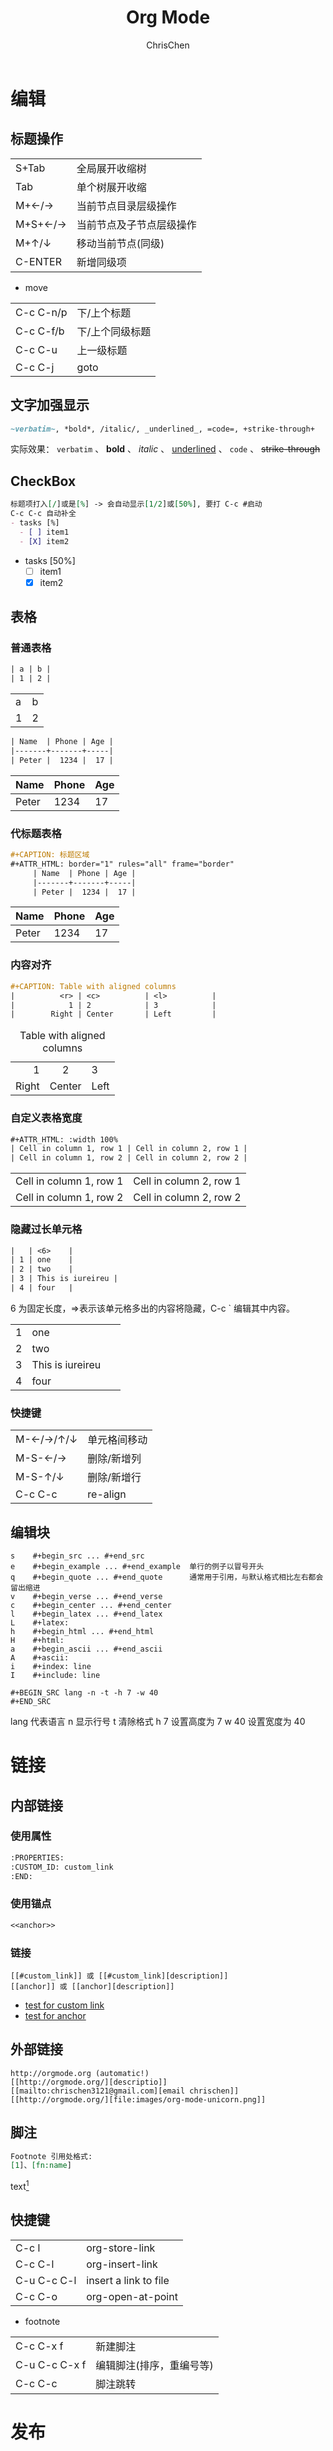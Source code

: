 #+TITLE: Org Mode
#+KEYWORDS: emacs, org-mode
#+OPTIONS: H:3 toc:2 num:3 ^:nil
#+LANGUAGE: zh-CN
#+AUTHOR: ChrisChen
#+EMAIL: ChrisChen3121@gmail.com
#+SELECT_TAGS: export
#+EXCLUDE_TAGS: noexport

* 编辑
** 标题操作
| S+Tab     | 全局展开收缩树           |
| Tab       | 单个树展开收缩           |
| M+←/→   | 当前节点目录层级操作     |
| M+S+←/→ | 当前节点及子节点层级操作 |
| M+↑/↓   | 移动当前节点(同级)       |
| C-ENTER   | 新增同级项               |
- move
| C-c C-n/p | 下/上个标题     |
| C-c C-f/b | 下/上个同级标题 |
| C-c C-u   | 上一级标题      |
| C-c C-j   | goto            |
** 文字加强显示
 #+BEGIN_SRC org
   ~verbatim~, *bold*, /italic/, _underlined_, =code=, +strike-through+
 #+END_SRC
   实际效果： ~verbatim~ 、 *bold* 、 /italic/ 、 _underlined_ 、 =code= 、 +strike-through+

** CheckBox
 #+BEGIN_SRC org
   标题项打入[/]或是[%] -> 会自动显示[1/2]或[50%], 要打 C-c #启动
   C-c C-c 自动补全
   - tasks [%]
     - [ ] item1
     - [X] item2
 #+END_SRC
   - tasks [50%]
     - [ ] item1
     - [X] item2

** 表格
*** 普通表格
 #+BEGIN_SRC org
   | a | b |
   | 1 | 2 |
 #+END_SRC
   | a | b |
   | 1 | 2 |
 #+begin_src org
   | Name  | Phone | Age |
   |-------+-------+-----|
   | Peter |  1234 |  17 |
 #+end_src
   | Name  | Phone | Age |
   |-------+-------+-----|
   | Peter |  1234 |  17 |
*** 代标题表格
 #+begin_src org
 #+CAPTION: 标题区域
 #+ATTR_HTML: border="1" rules="all" frame="border"
      | Name  | Phone | Age |
      |-------+-------+-----|
      | Peter |  1234 |  17 |
 #+end_src
 #+CAPTION: 标题区域
 #+ATTR_HTML: border="1" rules="all" frame="border"
      | Name  | Phone | Age |
      |-------+-------+-----|
      | Peter |  1234 |  17 |
*** 内容对齐
 #+BEGIN_SRC org
 #+CAPTION: Table with aligned columns
 |          <r> | <c>          | <l>          |
 |            1 | 2            | 3            |
 |        Right | Center       | Left         |
 #+END_SRC
 #+CAPTION: Table with aligned columns
 |          <r> | <c>          | <l>          |
 |            1 | 2            | 3            |
 |        Right | Center       | Left         |
*** 自定义表格宽度
#+BEGIN_SRC org
  #+ATTR_HTML: :width 100%
  | Cell in column 1, row 1 | Cell in column 2, row 1 |
  | Cell in column 1, row 2 | Cell in column 2, row 2 |
#+END_SRC
#+ATTR_HTML: :width 100%
| Cell in column 1, row 1 | Cell in column 2, row 1 |
| Cell in column 1, row 2 | Cell in column 2, row 2 |

*** 隐藏过长单元格
#+BEGIN_SRC org
  |   | <6>    |
  | 1 | one    |
  | 2 | two    |
  | 3 | This is iureireu |
  | 4 | four   |
#+END_SRC
6 为固定长度，=>表示该单元格多出的内容将隐藏，C-c ` 编辑其中内容。
|   | <6>    |
| 1 | one    |
| 2 | two    |
| 3 | This is iureireu |
| 4 | four   |
*** 快捷键
| M-←/→/↑/↓ | 单元格间移动 |
| M-S-←/→     | 删除/新增列  |
| M-S-↑/↓     | 删除/新增行  |
| C-c C-c       | re-align     |
** 编辑块
#+BEGIN_EXAMPLE
s    #+begin_src ... #+end_src
e    #+begin_example ... #+end_example  单行的例子以冒号开头
q    #+begin_quote ... #+end_quote      通常用于引用，与默认格式相比左右都会留出缩进
v    #+begin_verse ... #+end_verse
c    #+begin_center ... #+end_center
l    #+begin_latex ... #+end_latex
L    #+latex:
h    #+begin_html ... #+end_html
H    #+html:
a    #+begin_ascii ... #+end_ascii
A    #+ascii:
i    #+index: line
I    #+include: line
#+END_EXAMPLE
#+BEGIN_EXAMPLE
#+BEGIN_SRC lang -n -t -h 7 -w 40
#+END_SRC
#+END_EXAMPLE
lang 代表语言 n 显示行号 t 清除格式 h 7 设置高度为 7 w 40 设置宽度为 40

* 链接
** 内部链接
  :PROPERTIES:
  :CUSTOM_ID: custom_link
  :END:
*** 使用属性
#+BEGIN_SRC org
  :PROPERTIES:
  :CUSTOM_ID: custom_link
  :END:
#+END_SRC
*** 使用锚点
    <<anchor>>
#+BEGIN_SRC org
<<anchor>>
#+END_SRC
*** 链接
#+BEGIN_EXAMPLE
[[#custom_link]] 或 [[#custom_link][description]]
[[anchor]] 或 [[anchor][description]]
#+END_EXAMPLE

- [[#custom_link][test for custom link]]
- [[anchor][test for anchor]]

** 外部链接
#+BEGIN_EXAMPLE
http://orgmode.org (automatic!)
[[http://orgmode.org/][descriptio]]
[[mailto:chrischen3121@gmail.com][email chrischen]]
[[http://orgmode.org/][file:images/org-mode-unicorn.png]]
#+END_EXAMPLE

** 脚注
#+BEGIN_SRC org
  Footnote 引用处格式:
  [1]、[fn:name]
#+END_SRC
text[fn:footnotes_test]

[fn:footnotes_test] Example footnote

** 快捷键
| C-c l       | org-store-link        |
| C-c C-l     | org-insert-link       |
| C-u C-c C-l | insert a link to file |
| C-c C-o     | org-open-at-point     |
- footnote
| C-c C-x f     | 新建脚注                 |
| C-u C-c C-x f | 编辑脚注(排序，重编号等) |
| C-c C-c       | 脚注跳转                 |

* 发布
** 项目配置
Example:
#+BEGIN_SRC elisp
  (setq org-publish-project-alist
	'(("note-org"
	   :base-directory "~/notes/org"
	   :publishing-directory  "~/notes/html"
	   :base-extension "org"
	   :recursive t
	   :publishing-function org-publish-org-to-html
	   :headline-levels 3
	   :auto-index nil
	   :link-home "index.html"
	   :section-numbers nil
	   :html-preamble nil
	   :html-postamble t
	   :auto-sitemap t ;; Generate sitemap.org automagically...
	   :sitemap-title "ChrisChen's notes"
	   :exclude "sitemap.org")
	  ("note-static"
	   :base-directory "~/Dropbox/orgProject/Notes/resources"
	   :publishing-directory "~/Dropbox/orgProject/Notes/html/resources"
	   :recursive t
	   :base-extension "css\\|js\\|png\\|jpg\\|gif\\|pdf\\|mp3\\|swf\\|zip\\|gz\\|txt\\|el"
	   :publishing-function org-publish-attachment)
	  ("note"
	   :components ("note-org" "note-static")
	   :author "ChrisChen3121@gmail.com"
	   )))
#+END_SRC

** html 输出选项
#+begin_example
  TITLE:       the title to be shown (default is the buffer name)
  AUTHOR:      the author (default taken from user-full-name)
  DATE:        a date, an Org timestamp1, or a format string for format-time-string
  EMAIL:       his/her email address (default from user-mail-address)
  DESCRIPTION: the page description, e.g., for the XHTML meta tag
  KEYWORDS:    the page keywords, e.g., for the XHTML meta tag
  LANGUAGE:    language for HTML, e.g., ‘en’ (org-export-default-language)
  TEXT:        Some descriptive text to be inserted at the beginning.
  TEXT:        Several lines may be given.
  OPTIONS:     H:2 num:t toc:t \n:nil @:t ::t |:t ^:t f:t TeX:t ...
  BIND:        lisp-var lisp-val, e.g., org-export-latex-low-levels itemize
		 You need to confirm using these, or configure org-export-allow-BIND
  LINK_UP:     the ``up'' link of an exported page
  LINK_HOME:   the ``home'' link of an exported page
  LaTeX_HEADER: extra line(s) for the LaTeX header, like \usepackage{xyz}
  EXPORT_SELECT_TAGS:   Tags that select a tree for export
  EXPORT_EXCLUDE_TAGS:  Tags that exclude a tree from export
  XSLT:        the XSLT stylesheet used by DocBook exporter to generate FO file
#+end_example
下面是 HTML OPTIONS 的附加选项
#+begin_example
  H:         set the number of headline levels for export
  num:       turn on/off section-numbers
  toc:       turn on/off table of contents, or set level limit (integer)
  \n:        turn on/off line-break-preservation (DOES NOT WORK)
  @:         turn on/off quoted HTML tags
  ::         turn on/off fixed-width sections
  |:         turn on/off tables
  ^:         turn on/off TeX-like syntax for sub- and superscripts.  If
	     you write "^:{}", a_{b} will be interpreted, but
	     the simple a_b will be left as it is.
  -:         turn on/off conversion of special strings.
  f:         turn on/off footnotes like this[1].
  todo:      turn on/off inclusion of TODO keywords into exported text
  tasks:     turn on/off inclusion of tasks (TODO items), can be nil to remove
	     all tasks, todo to remove DONE tasks, or list of kwds to keep
  pri:       turn on/off priority cookies
  tags:      turn on/off inclusion of tags, may also be not-in-toc
  <:         turn on/off inclusion of any time/date stamps like DEADLINES
  ,*:         turn on/off emphasized text (bold, italic, underlined)
  TeX:       turn on/off simple TeX macros in plain text
  LaTeX:     configure export of LaTeX fragments.  Default auto
  skip:      turn on/off skipping the text before the first heading
  author:    turn on/off inclusion of author name/email into exported file
  email:     turn on/off inclusion of author email into exported file
  creator:   turn on/off inclusion of creator info into exported file
  timestamp: turn on/off inclusion creation time into exported file
  d:         turn on/off inclusion of drawers, or list drawers to include
#+end_example

** PDF 输出
需要如下工具:
- texlive-font-recommended
- texlive-latex-extra
- latex-cjk-all
- texlive-xetex

*** 用法
#+BEGIN_SRC latex
  \usepackage{CJKutf8}
  ...
  \begin{document}
  \begin{CJK}{UTF8}{gbsn}
  ...
  \clearpage
  \end{CJK*}
  \end{document}
#+END_SRC

* 编写 todolist
** Agenda Buffer
*** agenda 界面操作
    | p/n   | 上/下                                     |
    | L     | 另一个窗口显示 agenda，并画面居中         |
    | TAB   | 另一个窗口显示 org 文档                   |
    | ENTER | 进入 org 文档，并关掉 agenda              |
    | F     | 跟随模式，移动光标，另一个 org 窗口档联动 |

** 归档                                                               :归档:
*** 内部归档
    内部归档是在本文件内部给特定子树打上 ACHIVED 标签或者移动到名为 ACHIVED 的子树中去并打上标签。
    这个被认为是 ACIVED 的子树，会被移动了本级子树的最末端。

    C-c C-x a 将某一个节点打上 ARCHIVE 标签
    C-c C-x A 将当前节点归入一个名为 Archive 的子树中(推荐使用)
    并且这个子树是位于当前级别子树的最下方

*** 外部归档
    外部归档是指把子树移动到另一个 org 文件中去。文件名可以自定义。
    默认情况下，归档的子树会被移动到名为“当前文件名_archived“的文件中去。
    C-c C-x C-s 把当前的节点移到 archived 文件中去。
** 周期性 todo 项
#+BEGIN_SRC org
- TODO 开会
SCHEDULED: <2009-01-22 四 +1w>
1w 表示每周，另外 1d 表示每天，1m 表示每月。
对于周期性的任务，C-c C-t 每次将开始日期修改为相应的下一次开始日期，并保持 TODO 状态不变。

<2009-01-22 四 ++1w>
的下一次日期一定是今天之后的第一个星期四，而
<2009-01-22 四 .+1w>
的下一次日期是按今天算起的下一个星期，也就是说，
不一定是星期四；如果今天是星期二，那么下一次开始日期就是星期二。
#+END_SRC

** 每日流程
1. Punch in
2. Find important things to deal with
3. Read email/news(make responses)
4. Clock in important tasks
5. Make journal
6. Punch out for lunch and bunch back in after lunch
7. Work on more tasks
8. Refile tasks
9. Mark habits done today as DONE
10. Punch out at the end of the work day

* 图片支持
# ** artist-mode and ditaa
# #+BEGIN_SRC ditaa :file ../resources/emacs/asciiExample.png :cmdline -r -s 0.8
#       +-----------+        +---------+
#       |    PLC    |        |         |
#       |  Network  +<------>+   PLC   +<---=---------+
#       |    cRED   |        |  c707   |              |
#       +-----------+        +----+----+              |
#                                 ^                   |
#                                 |                   |
#                                 |  +----------------|-----------------+
#                                 |  |                |                 |
#                                 v  v                v                 v
#         +----------+       +----+--+--+      +-------+---+      +-----+-----+       Windows clients
#         |          |       |          |      |           |      |           |      +----+      +----+
#         | Database +<----->+  Shared  +<---->+ Executive +<-=-->+ Operator  +<---->|cYEL| . . .|cYEL|
#         |   c707   |       |  Memory  |      |   c707    |      | Server    |      |    |      |    |
#         +--+----+--+       |{d} cGRE  |      +------+----+      |   c707    |      +----+      +----+
#            ^    ^          +----------+             ^           +-------+---+
#            |    |                                   |
#            |    +--------=--------------------------+
#            v
#   +--------+--------+
#   |                 |
#   | Millwide System |            -------- Data ---------
#   | cBLU            |            --=----- Signals ---=--
#   +-----------------+
# #+END_SRC
# #+CAPTION: ditaa example
# #+RESULTS:
# [[file:../resources/emacs/asciiExample.png]]

** graphviz
#+BEGIN_SRC dot :file ../resources/emacs/exampleTree.png :cmdline -Kdot -Tpng
graph hmc_graph{
 "hmc01" -- "test520"
    "test520" -- "lpar2"
    "test520" -- "lpar3"
 "hmc01" -- "test570"
    "test570" -- "aixtest01"
    "test570" -- "aixtest02"
    "test570" -- "aixtest03"
 "hmc01" -- "test510"
    "test510" -- "lpar1"
}
#+END_SRC
#+CAPTION: graphviz example
#+RESULTS:
[[file:../resources/emacs/exampleTree.png]]

** plantuml
#+BEGIN_SRC plantuml :file ../resources/emacs/exampleSeq.png :cmdline -charset UTF-8
  title Example Sequence Diagram
  activate Client
  Client -> Server: Session Initiation
  note right: Client requests new session
  activate Server
  Client <-- Server: Authorization Request
  note left: Server requires authentication
  Client -> Server: Authorization Response
  note right: Client provides authentication details
  Server --> Client: Session Token
  note left: Session established
  deactivate Server
  Client -> Client: Saves token
  deactivate Client
#+END_SRC
#+CAPTION: plantuml example
#+RESULTS:
[[file:../resources/emacs/exampleSeq.png]]

* 快捷键
| C-c C-w                    | refile               |
| M-S-ENTER                  | 增加新的平级 TODO 项 |
| C-c C-c                    | 勾选 CheckBox        |
| C-c , 或者 S-↑/↓直接调整 | 加入优先级           |
- publish
| C-c C-e C | 提示指明一个项目，将所有文件发布 |
| C-c C-e F | 只发布当前文件                   |
| C-c C-e P | 发布包含当前文件的项目           |
| C-c C-e E | 发布所有项目                     |
- tag
| C-c C-q | 编辑添加 tag |
| C-c \   | 检索 tag     |
- timestamp
| C-c .   | 增加时间戳 |
| C-c C-d | Deadline   |
| C-c C-s | Scheduled  |

** 与 build-in 的兼容性
   注意：用 spacemacs 装的 org-mode9.0+并不与自带的 8.0+兼容，需要删除 elpa 下的 elc 文件才能生效。
   #+BEGIN_SRC shell
     for dir in "$HOME/.emacs.d/elpa/org-"*/; find $dir -name "*.elc" -delete
   #+END_SRC
* Footnote
